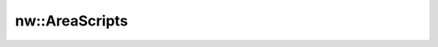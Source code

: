 nw::AreaScripts
===============

.. doxygenstruct:: nw::AreaScripts
   :members:
   :undoc-members:
